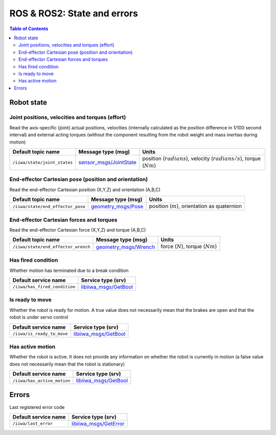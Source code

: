 ROS & ROS2: State and errors
============================

.. contents:: Table of Contents
   :depth: 2
   :local:
   :backlinks: none

Robot state
-----------

Joint positions, velocities and torques (effort)
^^^^^^^^^^^^^^^^^^^^^^^^^^^^^^^^^^^^^^^^^^^^^^^^

Read the axis-specific (joint) actual positions, velocities (internally calculated as the position difference in 1/100 second interval) and external acting torques (without the component resulting from the robot weight and mass inertias during motion)

.. list-table::
    :header-rows: 1

    * - Default topic name
      - Message type (msg)
      - Units
    * - :literal:`/iiwa/state/joint_states`
      - `sensor_msgs/JointState <http://docs.ros.org/en/noetic/api/sensor_msgs/html/msg/JointState.html>`_
      - position (:math:`radians`), velocity (:math:`radians/s`), torque (:math:`Nm`)

.. tabs::

    .. group-tab:: ROS

        .. tabs::

            .. group-tab:: Command-line tool (rostopic)

                .. literalinclude:: ../snippets/ros_state_and_errors.txt
                    :language: bash
                    :start-after: [start-command-line-joint-1]
                    :end-before: [end-command-line-joint-1]

            .. group-tab:: Python

                .. literalinclude:: ../snippets/ros_state_and_errors.txt
                    :language: python
                    :start-after: [start-python-joint-1]
                    :end-before: [end-python-joint-1]

    .. group-tab:: ROS2

        .. tabs::

            .. group-tab:: Command-line tool (ros2 topic)

                .. literalinclude:: ../snippets/ros2_state_and_errors.txt
                    :language: bash
                    :start-after: [start-command-line-joint-1]
                    :end-before: [end-command-line-joint-1]

            .. group-tab:: Python

                .. literalinclude:: ../snippets/ros2_state_and_errors.txt
                    :language: python
                    :start-after: [start-python-joint-1]
                    :end-before: [end-python-joint-1]

End-effector Cartesian pose (position and orientation)
^^^^^^^^^^^^^^^^^^^^^^^^^^^^^^^^^^^^^^^^^^^^^^^^^^^^^^

Read the end-effector Cartesian position (X,Y,Z) and orientation (A,B,C)

.. list-table::
    :header-rows: 1

    * - Default topic name
      - Message type (msg)
      - Units
    * - :literal:`/iiwa/state/end_effector_pose`
      - `geometry_msgs/Pose <http://docs.ros.org/en/noetic/api/geometry_msgs/html/msg/Pose.html>`_
      - position (:math:`m`), orientation as quaternion

.. tabs::

    .. group-tab:: ROS

        .. tabs::

            .. group-tab:: Command-line tool (rostopic)

                .. literalinclude:: ../snippets/ros_state_and_errors.txt
                    :language: bash
                    :start-after: [start-command-line-cartesian-1]
                    :end-before: [end-command-line-cartesian-1]

            .. group-tab:: Python

                .. literalinclude:: ../snippets/ros_state_and_errors.txt
                    :language: python
                    :start-after: [start-python-cartesian-1]
                    :end-before: [end-python-cartesian-1]

    .. group-tab:: ROS2

        .. tabs::

            .. group-tab:: Command-line tool (ros2 topic)

                .. literalinclude:: ../snippets/ros2_state_and_errors.txt
                    :language: bash
                    :start-after: [start-command-line-cartesian-1]
                    :end-before: [end-command-line-cartesian-1]

            .. group-tab:: Python

                .. literalinclude:: ../snippets/ros2_state_and_errors.txt
                    :language: python
                    :start-after: [start-python-cartesian-1]
                    :end-before: [end-python-cartesian-1]

End-effector Cartesian forces and torques
^^^^^^^^^^^^^^^^^^^^^^^^^^^^^^^^^^^^^^^^^

Read the end-effector Cartesian force (X,Y,Z) and torque (A,B,C)

.. list-table::
    :header-rows: 1

    * - Default topic name
      - Message type (msg)
      - Units
    * - :literal:`/iiwa/state/end_effector_wrench`
      - `geometry_msgs/Wrench <http://docs.ros.org/en/noetic/api/geometry_msgs/html/msg/Wrench.html>`_
      - force (:math:`N`), torque (:math:`Nm`)

.. tabs::

    .. group-tab:: ROS

        .. tabs::

            .. group-tab:: Command-line tool (rostopic)
              
                .. literalinclude:: ../snippets/ros_state_and_errors.txt
                    :language: bash
                    :start-after: [start-command-line-force_torque-1]
                    :end-before: [end-command-line-force_torque-1]

            .. group-tab:: Python

                .. literalinclude:: ../snippets/ros_state_and_errors.txt
                    :language: python
                    :start-after: [start-python-force_torque-1]
                    :end-before: [end-python-force_torque-1]

    .. group-tab:: ROS2

        .. tabs::

            .. group-tab:: Command-line tool (ros2 topic)

                .. literalinclude:: ../snippets/ros2_state_and_errors.txt
                    :language: bash
                    :start-after: [start-command-line-force_torque-1]
                    :end-before: [end-command-line-force_torque-1]

            .. group-tab:: Python

                .. literalinclude:: ../snippets/ros2_state_and_errors.txt
                    :language: python
                    :start-after: [start-python-force_torque-1]
                    :end-before: [end-python-force_torque-1]

Has fired condition
^^^^^^^^^^^^^^^^^^^

Whether motion has terminated due to a break condition

.. list-table::
    :header-rows: 1

    * - Default service name
      - Service type (srv)
    * - :literal:`/iiwa/has_fired_condition`
      - `libiiwa_msgs/GetBool <ros.html#getbool-srv>`_

.. tabs::

    .. group-tab:: ROS

        .. tabs::

            .. group-tab:: Command-line tool (rosservice)
              
                .. literalinclude:: ../snippets/ros_state_and_errors.txt
                    :language: bash
                    :start-after: [start-command-line-has_fired_condition-1]
                    :end-before: [end-command-line-has_fired_condition-1]

            .. group-tab:: Python

                .. literalinclude:: ../snippets/ros_state_and_errors.txt
                    :language: python
                    :start-after: [start-python-has_fired_condition-1]
                    :end-before: [end-python-has_fired_condition-1]

    .. group-tab:: ROS2

        .. tabs::

            .. group-tab:: Command-line tool (ros2 service)

                .. literalinclude:: ../snippets/ros2_state_and_errors.txt
                    :language: bash
                    :start-after: [start-command-line-has_fired_condition-1]
                    :end-before: [end-command-line-has_fired_condition-1]

            .. group-tab:: Python

                .. literalinclude:: ../snippets/ros2_state_and_errors.txt
                    :language: python
                    :start-after: [start-python-has_fired_condition-1]
                    :end-before: [end-python-has_fired_condition-1]

Is ready to move
^^^^^^^^^^^^^^^^

Whether the robot is ready for motion. A true value does not necessarily mean that the brakes are open and that the robot is under servo control

.. list-table::
    :header-rows: 1

    * - Default service name
      - Service type (srv)
    * - :literal:`/iiwa/is_ready_to_move`
      - `libiiwa_msgs/GetBool <ros.html#getbool-srv>`_

.. tabs::

    .. group-tab:: ROS

        .. tabs::

            .. group-tab:: Command-line tool (rosservice)
              
                .. literalinclude:: ../snippets/ros_state_and_errors.txt
                    :language: bash
                    :start-after: [start-command-line-is_ready_to_move-1]
                    :end-before: [end-command-line-is_ready_to_move-1]

            .. group-tab:: Python

                .. literalinclude:: ../snippets/ros_state_and_errors.txt
                    :language: python
                    :start-after: [start-python-is_ready_to_move-1]
                    :end-before: [end-python-is_ready_to_move-1]

    .. group-tab:: ROS2

        .. tabs::

            .. group-tab:: Command-line tool (ros2 service)

                .. literalinclude:: ../snippets/ros2_state_and_errors.txt
                    :language: bash
                    :start-after: [start-command-line-is_ready_to_move-1]
                    :end-before: [end-command-line-is_ready_to_move-1]

            .. group-tab:: Python

                .. literalinclude:: ../snippets/ros2_state_and_errors.txt
                    :language: python
                    :start-after: [start-python-is_ready_to_move-1]
                    :end-before: [end-python-is_ready_to_move-1]

Has active motion
^^^^^^^^^^^^^^^^^

Whether the robot is active. It does not provide any information on whether the robot is currently in motion (a false value does not necessarily mean that the robot is stationary)

.. list-table::
    :header-rows: 1

    * - Default service name
      - Service type (srv)
    * - :literal:`/iiwa/has_active_motion`
      - `libiiwa_msgs/GetBool <ros.html#getbool-srv>`_

.. tabs::

    .. group-tab:: ROS

        .. tabs::

            .. group-tab:: Command-line tool (rosservice)
              
                .. literalinclude:: ../snippets/ros_state_and_errors.txt
                    :language: bash
                    :start-after: [start-command-line-has_active_motion-1]
                    :end-before: [end-command-line-has_active_motion-1]

            .. group-tab:: Python

                .. literalinclude:: ../snippets/ros_state_and_errors.txt
                    :language: python
                    :start-after: [start-python-has_active_motion-1]
                    :end-before: [end-python-has_active_motion-1]

    .. group-tab:: ROS2

        .. tabs::

            .. group-tab:: Command-line tool (ros2 service)

                .. literalinclude:: ../snippets/ros2_state_and_errors.txt
                    :language: bash
                    :start-after: [start-command-line-has_active_motion-1]
                    :end-before: [end-command-line-has_active_motion-1]

            .. group-tab:: Python

                .. literalinclude:: ../snippets/ros2_state_and_errors.txt
                    :language: python
                    :start-after: [start-python-has_active_motion-1]
                    :end-before: [end-python-has_active_motion-1]



.. raw:: html
  
    <hr>

Errors
------

Last registered error code

.. list-table::
    :header-rows: 1

    * - Default service name
      - Service type (srv)
    * - :literal:`/iiwa/last_error`
      - `libiiwa_msgs/GetError <ros.html#geterror-srv>`_

.. tabs::

    .. group-tab:: ROS

        .. tabs::

            .. group-tab:: Command-line tool (rosservice)
              
                .. literalinclude:: ../snippets/ros_state_and_errors.txt
                    :language: bash
                    :start-after: [start-command-line-last_error-1]
                    :end-before: [end-command-line-last_error-1]

            .. group-tab:: Python

                .. literalinclude:: ../snippets/ros_state_and_errors.txt
                    :language: python
                    :start-after: [start-python-last_error-1]
                    :end-before: [end-python-last_error-1]

    .. group-tab:: ROS2

        .. tabs::

            .. group-tab:: Command-line tool (ros2 service)

                .. literalinclude:: ../snippets/ros2_state_and_errors.txt
                    :language: bash
                    :start-after: [start-command-line-last_error-1]
                    :end-before: [end-command-line-last_error-1]

            .. group-tab:: Python

                .. literalinclude:: ../snippets/ros2_state_and_errors.txt
                    :language: python
                    :start-after: [start-python-last_error-1]
                    :end-before: [end-python-last_error-1]
